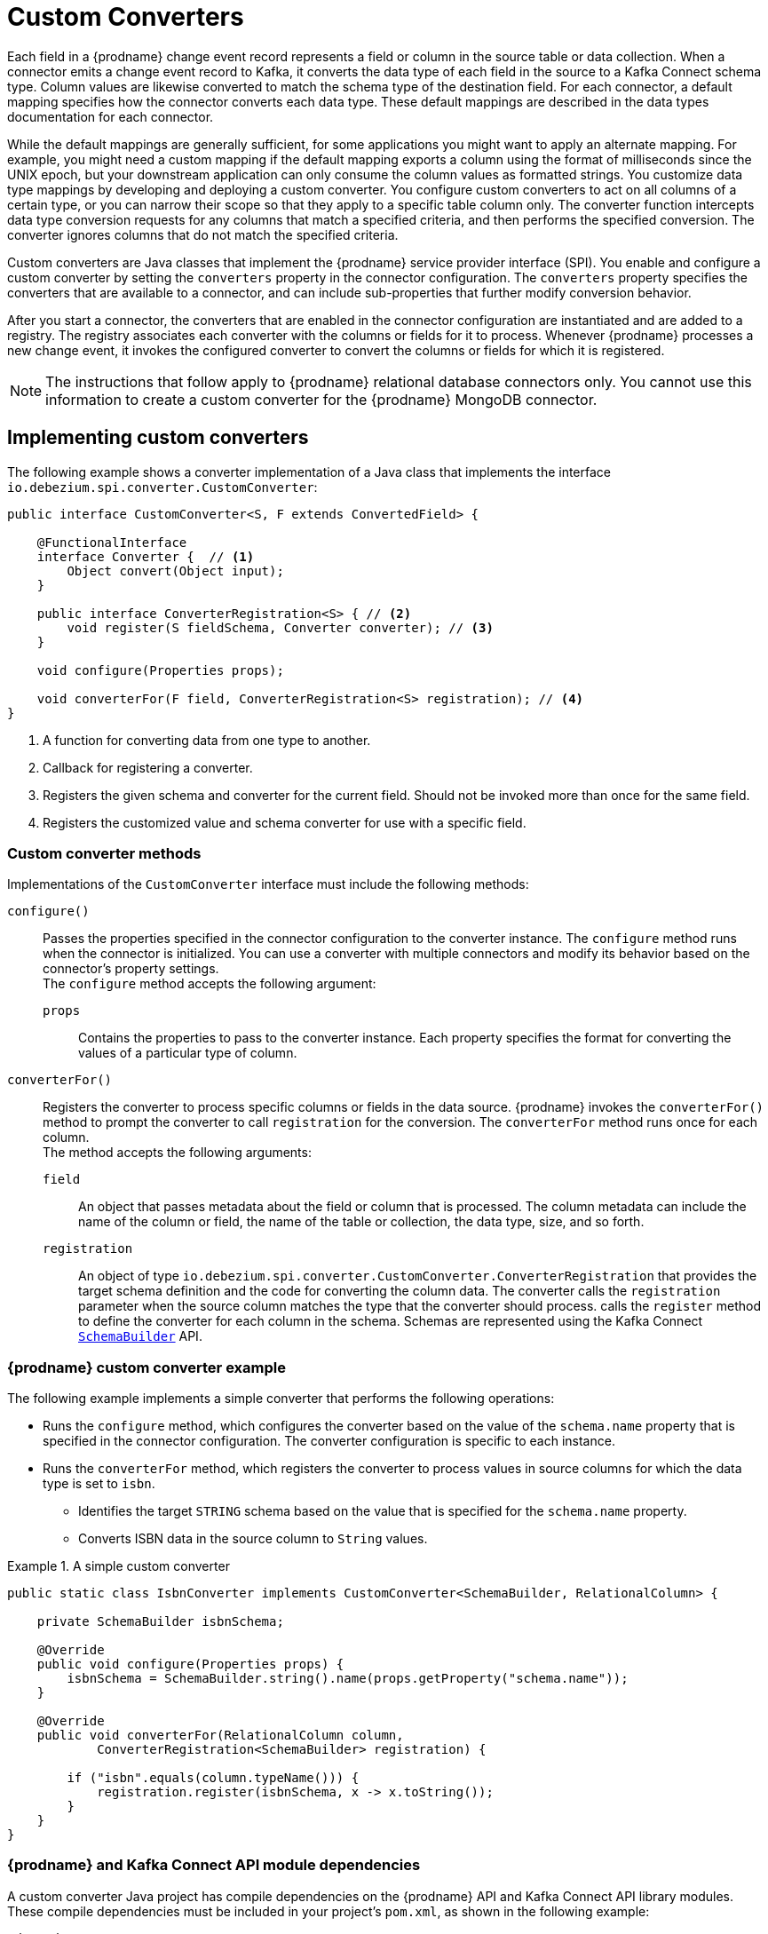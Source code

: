 // Category: debezium-using
// Type: assembly
// ModuleID: developing-debezium-custom-data-type-converters
// Title: Developing {prodname} custom data type converters
[id="custom-converters"]
= Custom Converters

ifdef::community[]
:source-highlighter: highlight.js
:toc:
:toc-placement: macro
:linkattrs:
:icons: font
toc::[]

[NOTE]
====
This feature is currently in incubating state, i.e. exact semantics, configuration options etc. may change in future revisions, based on the feedback we receive. Please let us know if you encounter any problems while using this extension.
====

== Datatype Conversion
endif::community[]

ifdef::product[]
[IMPORTANT]
====
The use of custom-developed converters is a Technology Preview feature only.
Technology Preview features are not supported with Red Hat production service level agreements (SLAs) and might not be functionally complete.
Red Hat does not recommend using them in production.
These features provide early access to upcoming product features, enabling customers to test functionality and provide feedback during the development process.
For more information about the support scope of Red Hat Technology Preview features, see link:https://access.redhat.com/support/offerings/techpreview[https://access.redhat.com/support/offerings/techpreview].
====
endif::product[]

Each field in a {prodname} change event record represents a field or column in the source table or data collection.
When a connector emits a change event record to Kafka, it converts the data type of each field in the source to a Kafka Connect schema type.
Column values are likewise converted to match the schema type of the destination field.
For each connector, a default mapping specifies how the connector converts each data type.
These default mappings are described in the data types documentation for each connector.

While the default mappings are generally sufficient, for some applications you might want to apply an alternate mapping.
For example, you might need a custom mapping if the default mapping exports a column using the format of milliseconds since the UNIX epoch, but your downstream application can only consume the column values as formatted strings.
You customize data type mappings by developing and deploying a custom converter.
You configure custom converters to act on all columns of a certain type, or you can narrow their scope so that they apply to a specific table column only.
The converter function intercepts data type conversion requests for any columns that match a specified criteria, and then performs the specified conversion.
The converter ignores columns that do not match the specified criteria.

Custom converters are Java classes that implement the {prodname} service provider interface (SPI).
You enable and configure a custom converter by setting the `converters` property in the connector configuration.
The `converters` property specifies the converters that are available to a connector, and can include sub-properties that further modify conversion behavior.

After you start a connector, the converters that are enabled in the connector configuration are instantiated and are added to a registry.
The registry associates each converter with the columns or fields for it to process.
Whenever {prodname} processes a new change event, it invokes the configured converter to convert the columns or fields for which it is registered.

[NOTE]
====
The instructions that follow apply to {prodname} relational database connectors only.
You cannot use this information to create a custom converter for the {prodname} MongoDB connector.
====

// Type: assembly
// Title: Creating a {prodname} custom data type converter
// ModuleID: creating-a-debezium-custom-data-type-converter
[id="implementing-a-custom-converter"]
== Implementing custom converters

The following example shows a converter implementation of a Java class that implements the interface `io.debezium.spi.converter.CustomConverter`:

[source,java,indent=0]
----
public interface CustomConverter<S, F extends ConvertedField> {

    @FunctionalInterface
    interface Converter {  // <1>
        Object convert(Object input);
    }

    public interface ConverterRegistration<S> { // <2>
        void register(S fieldSchema, Converter converter); // <3>
    }

    void configure(Properties props);

    void converterFor(F field, ConverterRegistration<S> registration); // <4>
}
----
<1> A function for converting data from one type to another.
<2> Callback for registering a converter.
<3> Registers the given schema and converter for the current field.
Should not be invoked more than once for the same field.
<4> Registers the customized value and schema converter for use with a specific field.

[id="debezium-custom-converter-methods"]
=== Custom converter methods

Implementations of the `CustomConverter` interface must include the following methods:

`configure()`::
Passes the properties specified in the connector configuration to the converter instance.
The `configure` method runs when the connector is initialized.
You can use a converter with multiple connectors and modify its behavior based on the connector's property settings. +
The `configure` method accepts the following argument:

`props`::: Contains the properties to pass to the converter instance.
Each property specifies the format for converting the values of a particular type of column.

`converterFor()`::
Registers the converter to process specific columns or fields in the data source.
{prodname} invokes the `converterFor()` method to prompt the converter to call `registration` for the conversion.
The `converterFor` method runs once for each column. +
The method accepts the following arguments:

`field`:::
An object that passes metadata about the field or column that is processed.
The column metadata can include the name of the column or field, the name of the table or collection, the data type, size, and so forth.

`registration`:::
An object of type `io.debezium.spi.converter.CustomConverter.ConverterRegistration` that provides the target schema definition and the code for converting the column data.
The converter calls the `registration` parameter when the source column matches the type that the converter should process.
  calls the `register` method to define the converter for each column in the schema.
Schemas are represented using the Kafka Connect link:https://kafka.apache.org/31/javadoc/org/apache/kafka/connect/data/SchemaBuilder.html[`SchemaBuilder`] API.
ifdef::community[]
In the future, an independent schema definition API will be added.
endif::community[]

// Type: concept
[id="debezium-custom-converter-example"]
=== {prodname} custom converter example

The following example implements a simple converter that performs the following operations:

* Runs the `configure` method, which configures the converter based on the value of the `schema.name` property that is specified in the connector configuration.
The converter configuration is specific to each instance.
* Runs the `converterFor` method, which registers the converter to process values in source columns for which the data type is set to `isbn`.
** Identifies the target `STRING` schema based on the value that is specified for the `schema.name` property.
** Converts ISBN data in the source column to `String` values.

[id="example-debezium-simple-custom-converter"]
.A simple custom converter
====
[source,java,indent=0]
----
    public static class IsbnConverter implements CustomConverter<SchemaBuilder, RelationalColumn> {

        private SchemaBuilder isbnSchema;

        @Override
        public void configure(Properties props) {
            isbnSchema = SchemaBuilder.string().name(props.getProperty("schema.name"));
        }

        @Override
        public void converterFor(RelationalColumn column,
                ConverterRegistration<SchemaBuilder> registration) {

            if ("isbn".equals(column.typeName())) {
                registration.register(isbnSchema, x -> x.toString());
            }
        }
    }
----
====

// Type: concept
[id="debezium-and-kafka-connect-api-module-dependencies"]
=== {prodname} and Kafka Connect API module dependencies

A custom converter Java project has compile dependencies on the {prodname} API and Kafka Connect API library modules.
These compile dependencies must be included in your project's `pom.xml`, as shown in the following example:

[source,xml]
----
<dependency>
    <groupId>io.debezium</groupId>
    <artifactId>debezium-api</artifactId>
    <version>${version.debezium}</version> // <1>
</dependency>
<dependency>
    <groupId>org.apache.kafka</groupId>
    <artifactId>connect-api</artifactId>
    <version>${version.kafka}</version> <2>
</dependency>
----
<1> `${version.debezium}` represents the version of the {prodname} connector.
<2> `${version.kafka}` represents the version of Apache Kafka in your environment.

// Type: assembly
// Title: Using custom converters with {prodname} connectors
// ModuleID: deploying-and-configuring-debezium-custom-data-type-converters
[id="configuring-and-using-converters"]
== Configuring and Using Converters

Custom converters act on specific columns or column types in a source table to specify how to convert the data types in the source to Kafka Connect schema types.
To use a custom converter with a connector, you deploy the converter JAR file alongside the connector file, and then configure the connector to use the converter.

// Type: procedure
[id="deploying-a-debezium-custom-converter"]
=== Deploying a custom converter

.Prerequisites
* You have a custom converter Java program.

.Procedure
* To use a custom converter with a {prodname} connector, export the Java project to a JAR file, and copy the file to the directory that contains the JAR file for each {prodname} connector that you want to use it with. +
 +
For example, in a typical deployment, the {prodname} connector files are stored in subdirectories of a Kafka Connect directory (`/kafka/connect`), with each connector JAR in its own subdirectory (`/kafka/connect/debezium-connector-db2`, `/kafka/connect/debezium-connector-mysql`, and so forth).
To use a converter with a connector, add the converter JAR file to the connector's subdirectory.

NOTE: To use a converter with multiple connectors, you must place a copy of the converter JAR file in each connector subdirectory.

// Type: procedure
[id="configuring-a-connectors-to-use-a-custom-converter"]
=== Configuring a connector to use a custom converter

To enable a connector to use the custom converter, you add properties to the connector configuration that specify the converter name and class.
If the converter requires further information to customize the formats of specific data types, you can also define other coniguration options to provide that information.

.Procedure

* Enable a converter for a connector instance by adding the following mandatory properties to the connector configuration:
+
[subs="+quotes"]
----
converters: _<converterSymbolicName>_ // <1>
_<converterSymbolicName>_.type: _<fullyQualifiedConverterClassName>_ // <2>
----
<1> The `converters` property is mandatory and enumerates a comma-separated list of symbolic names of the converter instances to use with the connector.
The values listed for this property serve as prefixes in the names of other properties that you specify for the converter.
<2> The `_<converterSymbolicName>_.type` property is mandatory, and specifies the name of the class that implements the converter.
For example, for the earlier xref:example-debezium-simple-custom-converter[custom converter example], you would add the following properties to the connector configuration:
+
----
converters: isbn
isbn.type: io.debezium.test.IsbnConverter
----

* To associate other properties with a custom converter, prefix the property names with the symbolic name of the converter, followed by a dot (`.`).
  The symbolic name is a label that you specify as a value for the `converters` property.
  For example, to add a property for the preceding `isbn` converter to specify the `schema.name` to pass to the `configure` method in the converter code, add the following property:
+
----
isbn.schema.name: io.debezium.postgresql.type.Isbn
----
